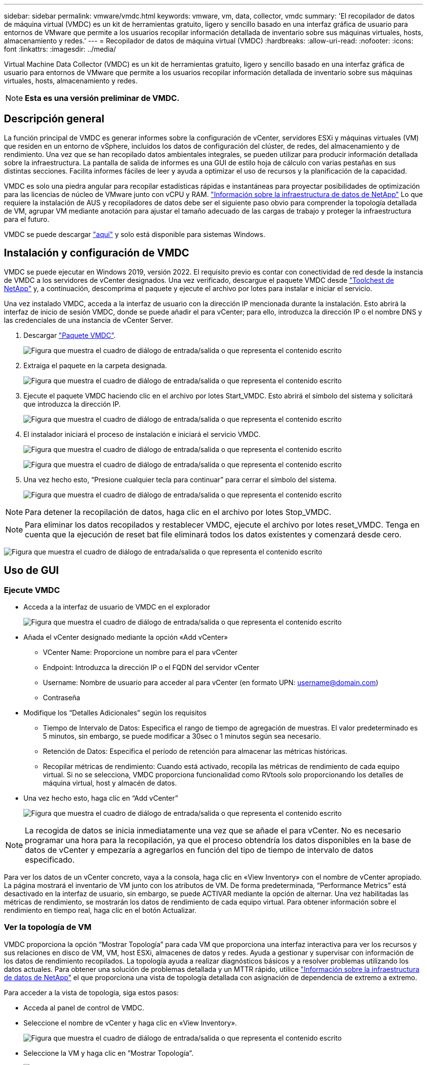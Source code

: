 ---
sidebar: sidebar 
permalink: vmware/vmdc.html 
keywords: vmware, vm, data, collector, vmdc 
summary: 'El recopilador de datos de máquina virtual (VMDC) es un kit de herramientas gratuito, ligero y sencillo basado en una interfaz gráfica de usuario para entornos de VMware que permite a los usuarios recopilar información detallada de inventario sobre sus máquinas virtuales, hosts, almacenamiento y redes.' 
---
= Recopilador de datos de máquina virtual (VMDC)
:hardbreaks:
:allow-uri-read: 
:nofooter: 
:icons: font
:linkattrs: 
:imagesdir: ../media/


[role="lead"]
Virtual Machine Data Collector (VMDC) es un kit de herramientas gratuito, ligero y sencillo basado en una interfaz gráfica de usuario para entornos de VMware que permite a los usuarios recopilar información detallada de inventario sobre sus máquinas virtuales, hosts, almacenamiento y redes.


NOTE: *Esta es una versión preliminar de VMDC.*



== Descripción general

La función principal de VMDC es generar informes sobre la configuración de vCenter, servidores ESXi y máquinas virtuales (VM) que residen en un entorno de vSphere, incluidos los datos de configuración del clúster, de redes, del almacenamiento y de rendimiento. Una vez que se han recopilado datos ambientales integrales, se pueden utilizar para producir información detallada sobre la infraestructura. La pantalla de salida de informes es una GUI de estilo hoja de cálculo con varias pestañas en sus distintas secciones. Facilita informes fáciles de leer y ayuda a optimizar el uso de recursos y la planificación de la capacidad.

VMDC es solo una piedra angular para recopilar estadísticas rápidas e instantáneas para proyectar posibilidades de optimización para las licencias de núcleo de VMware junto con vCPU y RAM. link:https://docs.netapp.com/us-en/data-infrastructure-insights/["Información sobre la infraestructura de datos de NetApp"] Lo que requiere la instalación de AUS y recopiladores de datos debe ser el siguiente paso obvio para comprender la topología detallada de VM, agrupar VM mediante anotación para ajustar el tamaño adecuado de las cargas de trabajo y proteger la infraestructura para el futuro.

VMDC se puede descargar link:https://mysupport.netapp.com/site/tools/tool-eula/vm-data-collector["aquí"] y solo está disponible para sistemas Windows.



== Instalación y configuración de VMDC

VMDC se puede ejecutar en Windows 2019, versión 2022. El requisito previo es contar con conectividad de red desde la instancia de VMDC a los servidores de vCenter designados. Una vez verificado, descargue el paquete VMDC desde link:https://mysupport.netapp.com/site/tools/tool-eula/vm-data-collector["Toolchest de NetApp"] y, a continuación, descomprima el paquete y ejecute el archivo por lotes para instalar e iniciar el servicio.

Una vez instalado VMDC, acceda a la interfaz de usuario con la dirección IP mencionada durante la instalación. Esto abrirá la interfaz de inicio de sesión VMDC, donde se puede añadir el para vCenter; para ello, introduzca la dirección IP o el nombre DNS y las credenciales de una instancia de vCenter Server.

. Descargar link:https://mysupport.netapp.com/site/tools/tool-eula/vm-data-collector["Paquete VMDC"].
+
image:vmdc-image1.png["Figura que muestra el cuadro de diálogo de entrada/salida o que representa el contenido escrito"]

. Extraiga el paquete en la carpeta designada.
+
image:vmdc-image2.png["Figura que muestra el cuadro de diálogo de entrada/salida o que representa el contenido escrito"]

. Ejecute el paquete VMDC haciendo clic en el archivo por lotes Start_VMDC. Esto abrirá el símbolo del sistema y solicitará que introduzca la dirección IP.
+
image:vmdc-image3.png["Figura que muestra el cuadro de diálogo de entrada/salida o que representa el contenido escrito"]

. El instalador iniciará el proceso de instalación e iniciará el servicio VMDC.
+
image:vmdc-image4.png["Figura que muestra el cuadro de diálogo de entrada/salida o que representa el contenido escrito"]

+
image:vmdc-image5.png["Figura que muestra el cuadro de diálogo de entrada/salida o que representa el contenido escrito"]

. Una vez hecho esto, “Presione cualquier tecla para continuar” para cerrar el símbolo del sistema.
+
image:vmdc-image6.png["Figura que muestra el cuadro de diálogo de entrada/salida o que representa el contenido escrito"]




NOTE: Para detener la recopilación de datos, haga clic en el archivo por lotes Stop_VMDC.


NOTE: Para eliminar los datos recopilados y restablecer VMDC, ejecute el archivo por lotes reset_VMDC. Tenga en cuenta que la ejecución de reset bat file eliminará todos los datos existentes y comenzará desde cero.

image:vmdc-image7.png["Figura que muestra el cuadro de diálogo de entrada/salida o que representa el contenido escrito"]



== Uso de GUI



=== Ejecute VMDC

* Acceda a la interfaz de usuario de VMDC en el explorador
+
image:vmdc-image8.png["Figura que muestra el cuadro de diálogo de entrada/salida o que representa el contenido escrito"]

* Añada el vCenter designado mediante la opción «Add vCenter»
+
** VCenter Name: Proporcione un nombre para el para vCenter
** Endpoint: Introduzca la dirección IP o el FQDN del servidor vCenter
** Username: Nombre de usuario para acceder al para vCenter (en formato UPN: username@domain.com)
** Contraseña


* Modifique los “Detalles Adicionales” según los requisitos
+
** Tiempo de Intervalo de Datos: Especifica el rango de tiempo de agregación de muestras. El valor predeterminado es 5 minutos, sin embargo, se puede modificar a 30sec o 1 minutos según sea necesario.
** Retención de Datos: Especifica el período de retención para almacenar las métricas históricas.
** Recopilar métricas de rendimiento: Cuando está activado, recopila las métricas de rendimiento de cada equipo virtual. Si no se selecciona, VMDC proporciona funcionalidad como RVtools solo proporcionando los detalles de máquina virtual, host y almacén de datos.


* Una vez hecho esto, haga clic en “Add vCenter”
+
image:vmdc-image9.png["Figura que muestra el cuadro de diálogo de entrada/salida o que representa el contenido escrito"]




NOTE: La recogida de datos se inicia inmediatamente una vez que se añade el para vCenter. No es necesario programar una hora para la recopilación, ya que el proceso obtendría los datos disponibles en la base de datos de vCenter y empezaría a agregarlos en función del tipo de tiempo de intervalo de datos especificado.

Para ver los datos de un vCenter concreto, vaya a la consola, haga clic en «View Inventory» con el nombre de vCenter apropiado. La página mostrará el inventario de VM junto con los atributos de VM. De forma predeterminada, “Performance Metrics” está desactivado en la interfaz de usuario, sin embargo, se puede ACTIVAR mediante la opción de alternar. Una vez habilitadas las métricas de rendimiento, se mostrarán los datos de rendimiento de cada equipo virtual. Para obtener información sobre el rendimiento en tiempo real, haga clic en el botón Actualizar.



=== Ver la topología de VM

VMDC proporciona la opción “Mostrar Topología” para cada VM que proporciona una interfaz interactiva para ver los recursos y sus relaciones en disco de VM, VM, host ESXi, almacenes de datos y redes. Ayuda a gestionar y supervisar con información de los datos de rendimiento recopilados. La topología ayuda a realizar diagnósticos básicos y a resolver problemas utilizando los datos actuales. Para obtener una solución de problemas detallada y un MTTR rápido, utilice link:https://docs.netapp.com/us-en/data-infrastructure-insights/["Información sobre la infraestructura de datos de NetApp"] el que proporciona una vista de topología detallada con asignación de dependencia de extremo a extremo.

Para acceder a la vista de topología, siga estos pasos:

* Acceda al panel de control de VMDC.
* Seleccione el nombre de vCenter y haga clic en «View Inventory».
+
image:vmdc-image10.png["Figura que muestra el cuadro de diálogo de entrada/salida o que representa el contenido escrito"]

* Seleccione la VM y haga clic en ”Mostrar Topología”.
+
image:vmdc-image11.png["Figura que muestra el cuadro de diálogo de entrada/salida o que representa el contenido escrito"]





=== Exportar a Excel

Para capturar el recopilado en un formato utilizable, use la opción “Descargar informe” para descargar el archivo XLSX.

Para descargar el informe, siga los siguientes pasos:

* Acceda al panel de control de VMDC.
* Seleccione el nombre de vCenter y haga clic en «View Inventory».
+
image:vmdc-image12.png["Figura que muestra el cuadro de diálogo de entrada/salida o que representa el contenido escrito"]

* Se selecciona la opción «Descargar informe»
+
image:vmdc-image13.png["Figura que muestra el cuadro de diálogo de entrada/salida o que representa el contenido escrito"]

* Seleccione el intervalo de tiempo. El intervalo de tiempo proporciona varias opciones que comienzan de 4 horas a 7 días.
+
image:vmdc-image14.png["Figura que muestra el cuadro de diálogo de entrada/salida o que representa el contenido escrito"]



Por ejemplo, si los datos necesarios son para las últimas 4 horas, seleccione 4 o elija el valor adecuado para capturar los datos de ese período determinado. Los datos generados se agregan de forma continua. Por lo tanto, seleccione el rango de tiempo para asegurarse de que el informe generado captura las estadísticas de carga de trabajo necesarias.



=== Contadores de datos VMDC

Una vez descargada, la primera hoja que muestra VMDC es «VM Info», una hoja que contiene información sobre los equipos virtuales que residen en el entorno vSphere. Muestra información genérica sobre las máquinas virtuales: Nombre de VM, Estado de Energía, CPU, Memoria Provisionada (MB), Memoria Utilizada (MB), Capacidad Provisionada (GB), Capacidad Utilizada (GB), Versión de Herramientas de VMware, Versión del SO, Tipo de Entorno, Centro de Datos, Clúster, Host, Carpeta, Almacén de Datos Primario, Discos, NIC, ID de VM y UUID de VM.

La pestaña 'Rendimiento de VM' captura los datos de rendimiento de cada VM muestreada en el nivel de intervalo seleccionado (el valor predeterminado es 5 minutos). El ejemplo de cada máquina virtual cubre: Promedio de IOPS de lectura, promedio de IOPS de escritura, promedio total de IOPS, pico de IOPS de lectura, pico de IOPS de escritura, pico total de IOPS, rendimiento promedio de lectura (KB/s), rendimiento medio de escritura (KB/s), rendimiento máximo de lectura (KB/s), rendimiento máximo total de escritura (KB/s), promedio de latencia de lectura (ms), promedio de latencia máxima (ms), latencia total de lectura (ms).

La pestaña “Información de host ESXi” captura para cada host: Centro de datos, vCenter, clúster, sistema operativo, fabricante, modelo, zócalos de CPU, núcleos de CPU, velocidad de reloj de red (GHz), subprocesos de CPU, memoria (GB), memoria usada (%), uso de CPU (%), recuento de VM de invitado y número de NIC.



=== Siguientes pasos

Utilice el archivo XLSX descargado para los ejercicios de optimización y refactorización.



== Descripción de atributos de VMDC

Esta sección del documento cubre la definición de cada contador utilizado en la hoja de excel.

*Hoja de información VM*

image:vmdc-image15.png["Figura que muestra el cuadro de diálogo de entrada/salida o que representa el contenido escrito"]

*Hoja de rendimiento de VM*

image:vmdc-image16.png["Figura que muestra el cuadro de diálogo de entrada/salida o que representa el contenido escrito"]

*ESXi Host Info*

image:vmdc-image17.png["Figura que muestra el cuadro de diálogo de entrada/salida o que representa el contenido escrito"]



== Conclusión

Con los próximos cambios en las licencias, las organizaciones están abordando de forma proactiva el aumento potencial del coste total de propiedad (TCO). Están optimizando estratégicamente su infraestructura de VMware mediante la agresiva gestión de recursos y el dimensionamiento para mejorar la utilización de recursos y optimizar la planificación de la capacidad. Gracias al uso eficaz de herramientas especializadas, las organizaciones pueden identificar y recuperar de manera eficiente los recursos desperdiciados, lo que permite reducir el número de núcleos y los gastos generales de licencias. VMDC proporciona la capacidad de recopilar rápidamente datos de VM que se pueden dividir para informar y optimizar el entorno existente.

Con VMDC, lleve a cabo una evaluación rápida para determinar los recursos infrautilizados y, a continuación, utilice la información sobre la infraestructura de datos (DII) de NetApp para proporcionar análisis detallados y recomendaciones para la reclamación de máquinas virtuales. Esto permite a los clientes comprender el ahorro potencial de costes y la optimización mientras que el análisis de la infraestructura de datos de NetApp (DII) está instalado y configurado. Data Infrastructure Insights (DII) de NetApp puede ayudar a las empresas a tomar decisiones informadas para optimizar su entorno de máquinas virtuales. Puede identificar dónde se pueden reclamar los recursos o dónde se pueden retirar los hosts con un impacto mínimo en la producción, lo que ayuda a las empresas a navegar por los cambios provocados por la adquisición de VMware por Broadcom de forma reflexiva y estratégica. En otras palabras, VMDC y DII como mecanismo de análisis detallado ayudan a las empresas a eliminar la emoción de la decisión. En lugar de reaccionar a los cambios con pánico o frustración, pueden utilizar los conocimientos proporcionados por estas dos herramientas para tomar decisiones racionales y estratégicas que equilibran la optimización de costos con la eficiencia operativa y la productividad.

Con NetApp, ajusta el tamaño adecuado de tus entornos virtualizados e introduce un rendimiento rentable del almacenamiento flash, junto con una gestión de datos simplificada y soluciones de ransomware para garantizar que las organizaciones están preparadas para el nuevo modelo de suscripción, mientras optimizan los recursos TECNOLÓGICOS que se encuentran en la actualidad.

image:vmdc-image18.png["Figura que muestra el cuadro de diálogo de entrada/salida o que representa el contenido escrito"]



== Siguientes pasos

Descargue el paquete VMDC y recopile los datos y utilícelos link:https://mhcsolengg.com/vmwntaptco/["Estimación del coste total de propiedad de VSAN"]para una fácil proyección y, a continuación, utilícelos link:https://docs.netapp.com/us-en/data-infrastructure-insights/task_cloud_insights_onboarding_1.html["DII"]para proporcionar la inteligencia de forma continua, IMPACTÁNDOLO ahora y en el futuro para garantizar que se adapte a medida que surjan nuevas necesidades.
